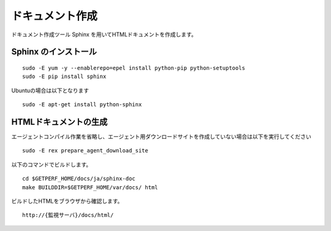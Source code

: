 ドキュメント作成
================

ドキュメント作成ツール Sphinx を用いてHTMLドキュメントを作成します。


Sphinx のインストール
---------------------

::

	sudo -E yum -y --enablerepo=epel install python-pip python-setuptools
	sudo -E pip install sphinx

Ubuntuの場合は以下となります

::

	sudo -E apt-get install python-sphinx

HTMLドキュメントの生成
----------------------

エージェントコンパイル作業を省略し、エージェント用ダウンロードサイトを作成していない場合は以下を実行してください

::

	sudo -E rex prepare_agent_download_site

以下のコマンドでビルドします。

::

    cd $GETPERF_HOME/docs/ja/sphinx-doc
    make BUILDDIR=$GETPERF_HOME/var/docs/ html

ビルドしたHTMLをブラウザから確認します。

::

	http://{監視サーバ}/docs/html/

